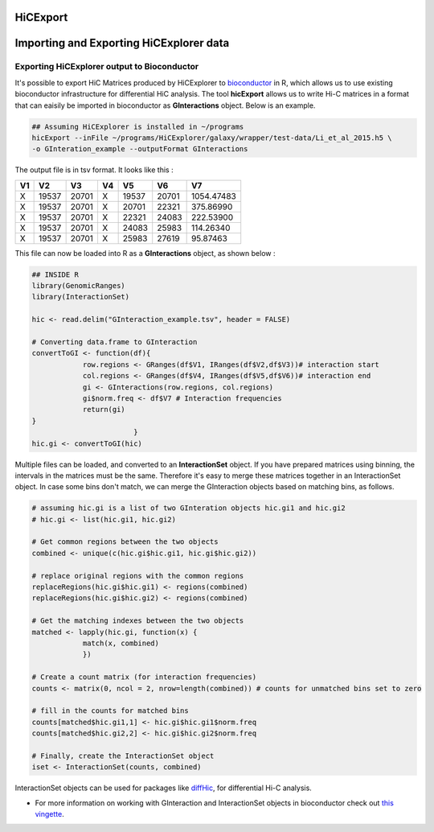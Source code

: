 HiCExport
=========

Importing and Exporting HiCExplorer data
========================================

Exporting HiCExplorer output to Bioconductor
--------------------------------------------

It's possible to export HiC Matrices produced by HiCExplorer to
`bioconductor <http://bioconductor.org/>`__ in R, which allows us to use
existing bioconductor infrastructure for differential HiC analysis. The
tool **hicExport** allows us to write Hi-C matrices in a format that can
eaisily be imported in bioconductor as **GInteractions** object. Below
is an example.

.. code:: bash

    ## Assuming HiCExplorer is installed in ~/programs
    hicExport --inFile ~/programs/HiCExplorer/galaxy/wrapper/test-data/Li_et_al_2015.h5 \
    -o GInteration_example --outputFormat GInteractions

The output file is in tsv format. It looks like this :

+------+---------+---------+------+---------+---------+--------------+
| V1   | V2      | V3      | V4   | V5      | V6      | V7           |
+======+=========+=========+======+=========+=========+==============+
| X    | 19537   | 20701   | X    | 19537   | 20701   | 1054.47483   |
+------+---------+---------+------+---------+---------+--------------+
| X    | 19537   | 20701   | X    | 20701   | 22321   | 375.86990    |
+------+---------+---------+------+---------+---------+--------------+
| X    | 19537   | 20701   | X    | 22321   | 24083   | 222.53900    |
+------+---------+---------+------+---------+---------+--------------+
| X    | 19537   | 20701   | X    | 24083   | 25983   | 114.26340    |
+------+---------+---------+------+---------+---------+--------------+
| X    | 19537   | 20701   | X    | 25983   | 27619   | 95.87463     |
+------+---------+---------+------+---------+---------+--------------+

This file can now be loaded into R as a **GInteractions** object, as
shown below :

.. code:: r

    ## INSIDE R
    library(GenomicRanges)
    library(InteractionSet)

    hic <- read.delim("GInteraction_example.tsv", header = FALSE)

    # Converting data.frame to GInteraction
    convertToGI <- function(df){
                row.regions <- GRanges(df$V1, IRanges(df$V2,df$V3))# interaction start
                col.regions <- GRanges(df$V4, IRanges(df$V5,df$V6))# interaction end
                gi <- GInteractions(row.regions, col.regions)
                gi$norm.freq <- df$V7 # Interaction frequencies
                return(gi)
    }
                            }
    hic.gi <- convertToGI(hic)

Multiple files can be loaded, and converted to an **InteractionSet**
object. If you have prepared matrices using binning, the intervals in
the matrices must be the same. Therefore it's easy to merge these
matrices together in an InteractionSet object. In case some bins don't
match, we can merge the GInteraction objects based on matching bins, as
follows.

.. code:: r

    # assuming hic.gi is a list of two GInteration objects hic.gi1 and hic.gi2
    # hic.gi <- list(hic.gi1, hic.gi2)

    # Get common regions between the two objects
    combined <- unique(c(hic.gi$hic.gi1, hic.gi$hic.gi2))

    # replace original regions with the common regions
    replaceRegions(hic.gi$hic.gi1) <- regions(combined)
    replaceRegions(hic.gi$hic.gi2) <- regions(combined)

    # Get the matching indexes between the two objects
    matched <- lapply(hic.gi, function(x) {
                match(x, combined)
                })

    # Create a count matrix (for interaction frequencies)
    counts <- matrix(0, ncol = 2, nrow=length(combined)) # counts for unmatched bins set to zero

    # fill in the counts for matched bins
    counts[matched$hic.gi1,1] <- hic.gi$hic.gi1$norm.freq
    counts[matched$hic.gi2,2] <- hic.gi$hic.gi2$norm.freq

    # Finally, create the InteractionSet object
    iset <- InteractionSet(counts, combined)

InteractionSet objects can be used for packages like
`diffHic <https://www.bioconductor.org/packages/release/bioc/html/diffHic.html>`__,
for differential Hi-C analysis.

-  For more information on working with GInteraction and InteractionSet
   objects in bioconductor check out `this
   vingette <https://bioconductor.org/packages/devel/bioc/vignettes/InteractionSet/inst/doc/interactions.html>`__.
